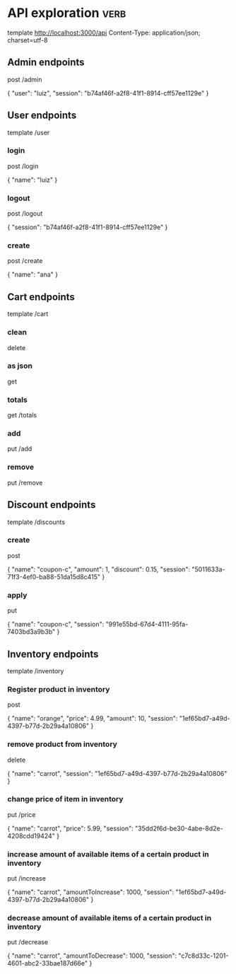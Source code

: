 * API exploration :verb:

  template http://localhost:3000/api
  Content-Type: application/json; charset=utf-8

** Admin endpoints

   post /admin

   {
       "user": "luiz",
       "session": "b74af46f-a2f8-41f1-8914-cff57ee1129e"
   }

** User endpoints

   template /user

*** login 

   post /login

   {
       "name": "luiz"
   }

*** logout

   post /logout

   {
       "session": "b74af46f-a2f8-41f1-8914-cff57ee1129e"
   }

*** create

   post /create

   {
       "name": "ana"
   }

** Cart endpoints

   template /cart

*** clean

    delete

*** as json

    get

*** totals

   get /totals

*** add

   put /add

*** remove

   put /remove

** Discount endpoints

   template /discounts

*** create

    post

    {
        "name": "coupon-c",
        "amount": 1,
        "discount": 0.15,
        "session": "5011633a-71f3-4ef0-ba88-51da15d8c415"
    }

*** apply

    put

    {
        "name": "coupon-c",
        "session": "991e55bd-67d4-4111-95fa-7403bd3a9b3b"
    }

** Inventory endpoints

   template /inventory

*** Register product in inventory

    post

    {
        "name": "orange",
        "price": 4.99,
        "amount": 10,
        "session": "1ef65bd7-a49d-4397-b77d-2b29a4a10806"
    }

*** remove product from inventory

    delete

    {
        "name": "carrot",
        "session": "1ef65bd7-a49d-4397-b77d-2b29a4a10806"
    }

*** change price of item in inventory

    put /price

    {
        "name": "carrot",
        "price": 5.99,
        "session": "35dd2f6d-be30-4abe-8d2e-4208cdd19424"
    }

*** increase amount of available items of a certain product in inventory

    put /increase

    {
        "name": "carrot",
        "amountToIncrease": 1000,
        "session": "1ef65bd7-a49d-4397-b77d-2b29a4a10806"
    }

*** decrease amount of available items of a certain product in inventory

    put /decrease

    {
        "name": "carrot",
        "amountToDecrease": 1000,
        "session": "c7c8d33c-1201-4601-abc2-33bae187d66e"
    }
